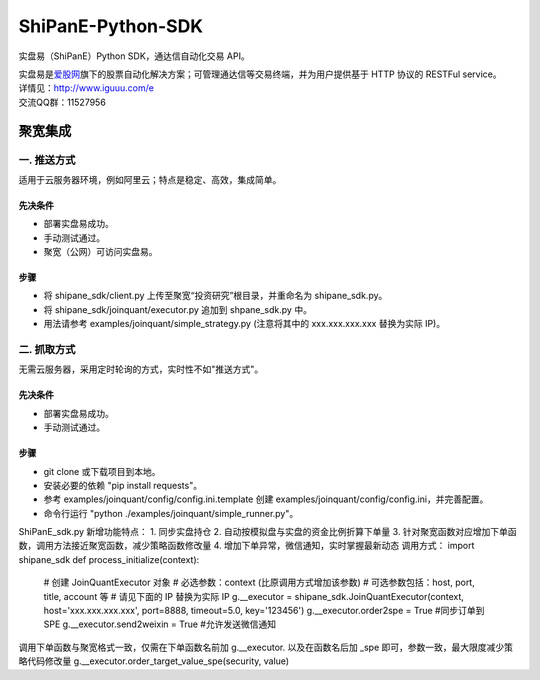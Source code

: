 ShiPanE-Python-SDK
==================

实盘易（ShiPanE）Python SDK，通达信自动化交易 API。

| 实盘易是\ `爱股网 <http://www.iguuu.com>`__\ 旗下的股票自动化解决方案；可管理通达信等交易终端，并为用户提供基于
  HTTP 协议的 RESTFul service。
| 详情见：http://www.iguuu.com/e
| 交流QQ群：11527956 |实盘易-股票自动交易|

聚宽集成
--------

一. 推送方式
~~~~~~~~~~~~

适用于云服务器环境，例如阿里云；特点是稳定、高效，集成简单。

先决条件
^^^^^^^^

-  部署实盘易成功。
-  手动测试通过。
-  聚宽（公网）可访问实盘易。

步骤
^^^^

-  将 shipane\_sdk/client.py 上传至聚宽“投资研究”根目录，并重命名为
   shipane\_sdk.py。
-  将 shipane\_sdk/joinquant/executor.py 追加到 shpane\_sdk.py 中。
-  用法请参考 examples/joinquant/simple\_strategy.py (注意将其中的
   xxx.xxx.xxx.xxx 替换为实际 IP)。

二. 抓取方式
~~~~~~~~~~~~

无需云服务器，采用定时轮询的方式，实时性不如"推送方式"。

先决条件
^^^^^^^^

-  部署实盘易成功。
-  手动测试通过。

步骤
^^^^

-  git clone 或下载项目到本地。
-  安装必要的依赖 "pip install requests"。
-  参考 examples/joinquant/config/config.ini.template 创建
   examples/joinquant/config/config.ini，并完善配置。
-  命令行运行 "python ./examples/joinquant/simple\_runner.py"。

.. |实盘易-股票自动交易| image:: http://pub.idqqimg.com/wpa/images/group.png
   :target: http://shang.qq.com/wpa/qunwpa?idkey=1ce867356702f5f7c56d07d5c694e37a3b9a523efce199bb0f6ff30410c6185d%22

ShiPanE_sdk.py 新增功能特点：
1. 同步实盘持仓
2. 自动按模拟盘与实盘的资金比例折算下单量
3. 针对聚宽函数对应增加下单函数，调用方法接近聚宽函数，减少策略函数修改量
4. 增加下单异常，微信通知，实时掌握最新动态
调用方式：
import shipane_sdk
def process_initialize(context):
    # 创建 JoinQuantExecutor 对象
    # 必选参数：context (比原调用方式增加该参数)
    # 可选参数包括：host, port, title, account 等
    # 请见下面的 IP 替换为实际 IP
    g.__executor = shipane_sdk.JoinQuantExecutor(context, host='xxx.xxx.xxx.xxx', port=8888, timeout=5.0, key='123456')
    g.__executor.order2spe = True  #同步订单到SPE
    g.__executor.send2weixin = True  #允许发送微信通知
    
调用下单函数与聚宽格式一致，仅需在下单函数名前加 g.__executor. 以及在函数名后加 _spe 即可，参数一致，最大限度减少策略代码修改量
g.__executor.order_target_value_spe(security, value)
